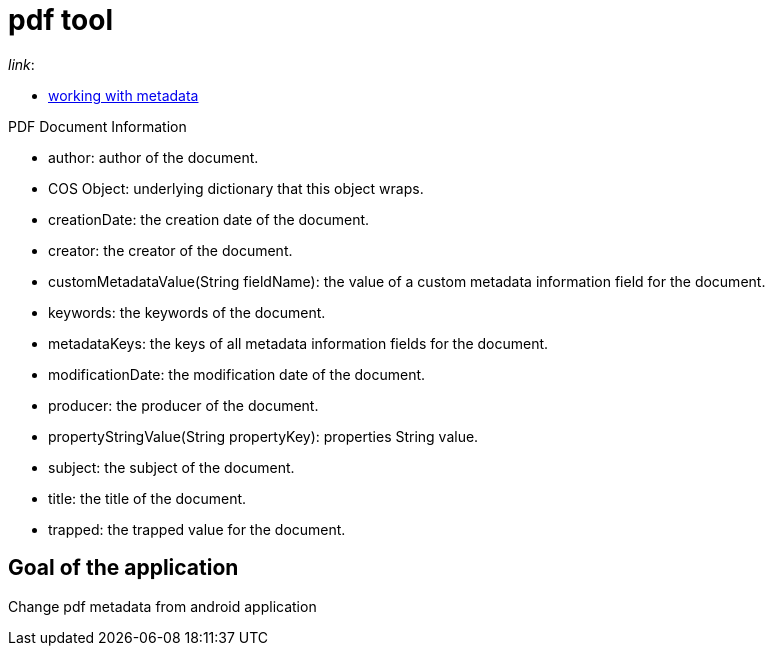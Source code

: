= pdf tool

._link_:
* https://pdfbox.apache.org/1.8/cookbook/workingwithmetadata.html[working with metadata]

.PDF Document Information
* author: author of the document.
* COS Object: underlying dictionary that this object wraps.
* creationDate: the creation date of the document.
* creator: the creator of the document.
* customMetadataValue(String fieldName): the value of a custom metadata information field for the document.
* keywords: the keywords of the document.
* metadataKeys: the keys of all metadata information fields for the document.
* modificationDate: the modification date of the document.
* producer: the producer of the document.
* propertyStringValue(String propertyKey): properties String value.
* subject: the subject of the document.
* title: the title of the document.
* trapped: the trapped value for the document.

== Goal of the application
Change pdf metadata from android application
